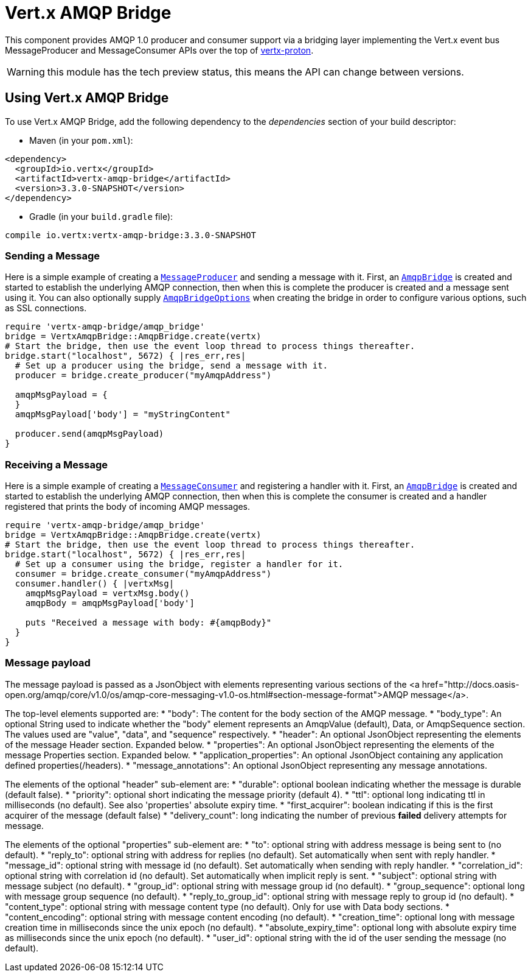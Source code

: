 = Vert.x AMQP Bridge

This component provides AMQP 1.0 producer and consumer support via a bridging layer implementing the Vert.x event bus
MessageProducer and MessageConsumer APIs over the top of link:https://github.com/vert-x3/vertx-proton/[vertx-proton].

WARNING: this module has the tech preview status, this means the API can change between versions.

== Using Vert.x AMQP Bridge

To use Vert.x AMQP Bridge, add the following dependency to the _dependencies_ section of your build descriptor:

* Maven (in your `pom.xml`):

[source,xml,subs="+attributes"]
----
<dependency>
  <groupId>io.vertx</groupId>
  <artifactId>vertx-amqp-bridge</artifactId>
  <version>3.3.0-SNAPSHOT</version>
</dependency>
----

* Gradle (in your `build.gradle` file):

[source,groovy,subs="+attributes"]
----
compile io.vertx:vertx-amqp-bridge:3.3.0-SNAPSHOT
----

=== Sending a Message

Here is a simple example of creating a `link:../../yardoc/Vertx/MessageProducer.html[MessageProducer]` and sending a message with it.
First, an `link:../../yardoc/VertxAmqpBridge/AmqpBridge.html[AmqpBridge]` is created and started to establish the underlying AMQP connection,
then when this is complete the producer is created and a message sent using it. You can also optionally supply
`link:../dataobjects.html#AmqpBridgeOptions[AmqpBridgeOptions]` when creating the bridge in order to configure various options, such
as SSL connections.

[source,ruby]
----
require 'vertx-amqp-bridge/amqp_bridge'
bridge = VertxAmqpBridge::AmqpBridge.create(vertx)
# Start the bridge, then use the event loop thread to process things thereafter.
bridge.start("localhost", 5672) { |res_err,res|
  # Set up a producer using the bridge, send a message with it.
  producer = bridge.create_producer("myAmqpAddress")

  amqpMsgPayload = {
  }
  amqpMsgPayload['body'] = "myStringContent"

  producer.send(amqpMsgPayload)
}

----

=== Receiving a Message

Here is a simple example of creating a `link:../../yardoc/Vertx/MessageConsumer.html[MessageConsumer]` and registering a handler with it.
First, an `link:../../yardoc/VertxAmqpBridge/AmqpBridge.html[AmqpBridge]` is created and started to establish the underlying AMQP connection,
then when this is complete the consumer is created and a handler registered that prints the body of incoming AMQP
messages.

[source,ruby]
----
require 'vertx-amqp-bridge/amqp_bridge'
bridge = VertxAmqpBridge::AmqpBridge.create(vertx)
# Start the bridge, then use the event loop thread to process things thereafter.
bridge.start("localhost", 5672) { |res_err,res|
  # Set up a consumer using the bridge, register a handler for it.
  consumer = bridge.create_consumer("myAmqpAddress")
  consumer.handler() { |vertxMsg|
    amqpMsgPayload = vertxMsg.body()
    amqpBody = amqpMsgPayload['body']

    puts "Received a message with body: #{amqpBody}"
  }
}

----

=== Message payload

The message payload is passed as a JsonObject with elements representing various sections of the
<a href="http://docs.oasis-open.org/amqp/core/v1.0/os/amqp-core-messaging-v1.0-os.html#section-message-format">AMQP
message</a>.

The top-level elements supported are:
* "body": The content for the body section of the AMQP message.
* "body_type": An optional String used to indicate whether the "body" element represents an AmqpValue (default), Data, or AmqpSequence section. The values used are "value", "data", and "sequence" respectively.
* "header": An optional  JsonObject representing the elements of the message Header section. Expanded below.
* "properties": An optional JsonObject representing the elements of the message Properties section. Expanded below.
* "application_properties": An optional JsonObject containing any application defined properties(/headers).
* "message_annotations": An optional JsonObject representing any message annotations.

The elements of the optional "header" sub-element are:
* "durable": optional boolean indicating whether the message is durable (default false).
* "priority": optional short indicating the message priority (default 4).
* "ttl": optional long indicating ttl in milliseconds (no default). See also 'properties' absolute expiry time.
* "first_acquirer": boolean indicating if this is the first acquirer of the message (default false)
* "delivery_count": long indicating the number of previous *failed* delivery attempts for message.

The elements of the optional "properties" sub-element are:
* "to": optional string with address message is being sent to (no default).
* "reply_to": optional string with address for replies (no default). Set automatically when sent with reply handler.
* "message_id": optional string with message id (no default). Set automatically when sending with reply handler.
* "correlation_id": optional string with correlation id (no default). Set automatically when implicit reply is sent.
* "subject": optional string with message subject (no default).
* "group_id": optional string with message group id (no default).
* "group_sequence": optional long with message group sequence (no default).
* "reply_to_group_id": optional string with message reply to group id (no default).
* "content_type": optional string with message content type (no default). Only for use with Data body sections.
* "content_encoding": optional string with message content encoding (no default).
* "creation_time": optional long with message creation time in milliseconds since the unix epoch (no default).
* "absolute_expiry_time": optional long with absolute expiry time as milliseconds since the unix epoch (no default).
* "user_id": optional string with the id of the user sending the message (no default).